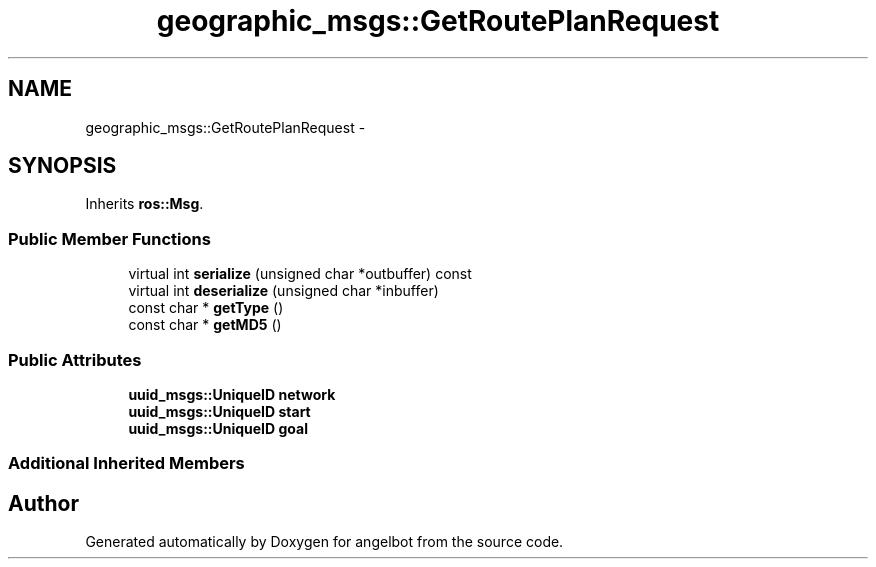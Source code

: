 .TH "geographic_msgs::GetRoutePlanRequest" 3 "Sat Jul 9 2016" "angelbot" \" -*- nroff -*-
.ad l
.nh
.SH NAME
geographic_msgs::GetRoutePlanRequest \- 
.SH SYNOPSIS
.br
.PP
.PP
Inherits \fBros::Msg\fP\&.
.SS "Public Member Functions"

.in +1c
.ti -1c
.RI "virtual int \fBserialize\fP (unsigned char *outbuffer) const "
.br
.ti -1c
.RI "virtual int \fBdeserialize\fP (unsigned char *inbuffer)"
.br
.ti -1c
.RI "const char * \fBgetType\fP ()"
.br
.ti -1c
.RI "const char * \fBgetMD5\fP ()"
.br
.in -1c
.SS "Public Attributes"

.in +1c
.ti -1c
.RI "\fBuuid_msgs::UniqueID\fP \fBnetwork\fP"
.br
.ti -1c
.RI "\fBuuid_msgs::UniqueID\fP \fBstart\fP"
.br
.ti -1c
.RI "\fBuuid_msgs::UniqueID\fP \fBgoal\fP"
.br
.in -1c
.SS "Additional Inherited Members"


.SH "Author"
.PP 
Generated automatically by Doxygen for angelbot from the source code\&.
